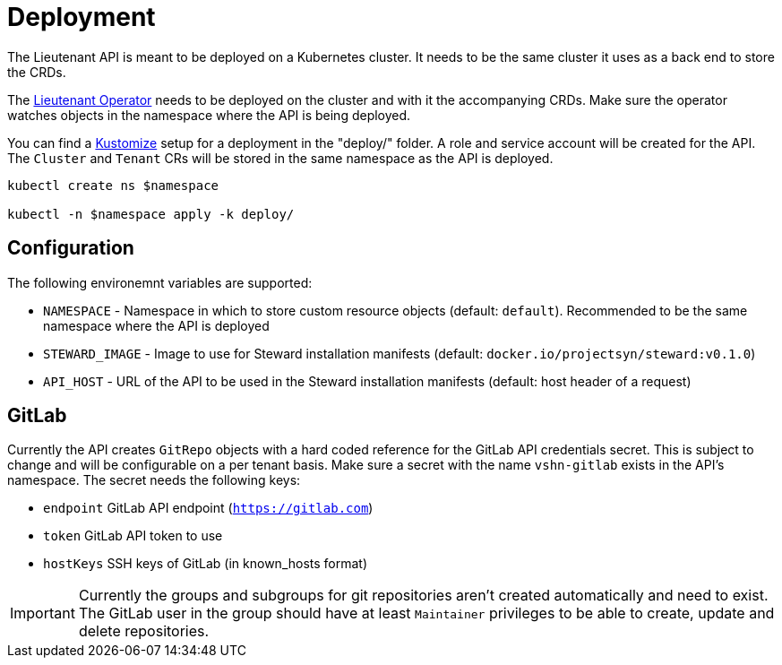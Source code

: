 = Deployment

The Lieutenant API is meant to be deployed on a Kubernetes cluster. It needs to be the same cluster it uses as a back end to store the CRDs.

The xref:lieutenant-operator::index.adoc[Lieutenant Operator] needs to be deployed on the cluster and with it the accompanying CRDs. Make sure the operator watches objects in the namespace where the API is being deployed.

You can find a https://kustomize.io[Kustomize] setup for a deployment in the "deploy/" folder. A role and service account will be created for the API. The `Cluster` and `Tenant` CRs will be stored in the same namespace as the API is deployed.

[source,shell]
----
kubectl create ns $namespace

kubectl -n $namespace apply -k deploy/
----


== Configuration

The following environemnt variables are supported:

* `NAMESPACE` - Namespace in which to store custom resource objects (default: `default`). Recommended to be the same namespace where the API is deployed
* `STEWARD_IMAGE` - Image to use for Steward installation manifests (default: `docker.io/projectsyn/steward:v0.1.0`)
* `API_HOST` - URL of the API to be used in the Steward installation manifests (default: host header of a request)


== GitLab

Currently the API creates `GitRepo` objects with a hard coded reference for the GitLab API credentials secret. This is subject to change and will be configurable on a per tenant basis. Make sure a secret with the name `vshn-gitlab` exists in the API's namespace. The secret needs the following keys:

* `endpoint` GitLab API endpoint (`https://gitlab.com`)
* `token` GitLab API token to use
* `hostKeys` SSH keys of GitLab (in known_hosts format)



IMPORTANT: Currently the groups and subgroups for git repositories aren't created automatically and need to exist. The GitLab user in the group should have at least `Maintainer` privileges to be able to create, update and delete repositories.
